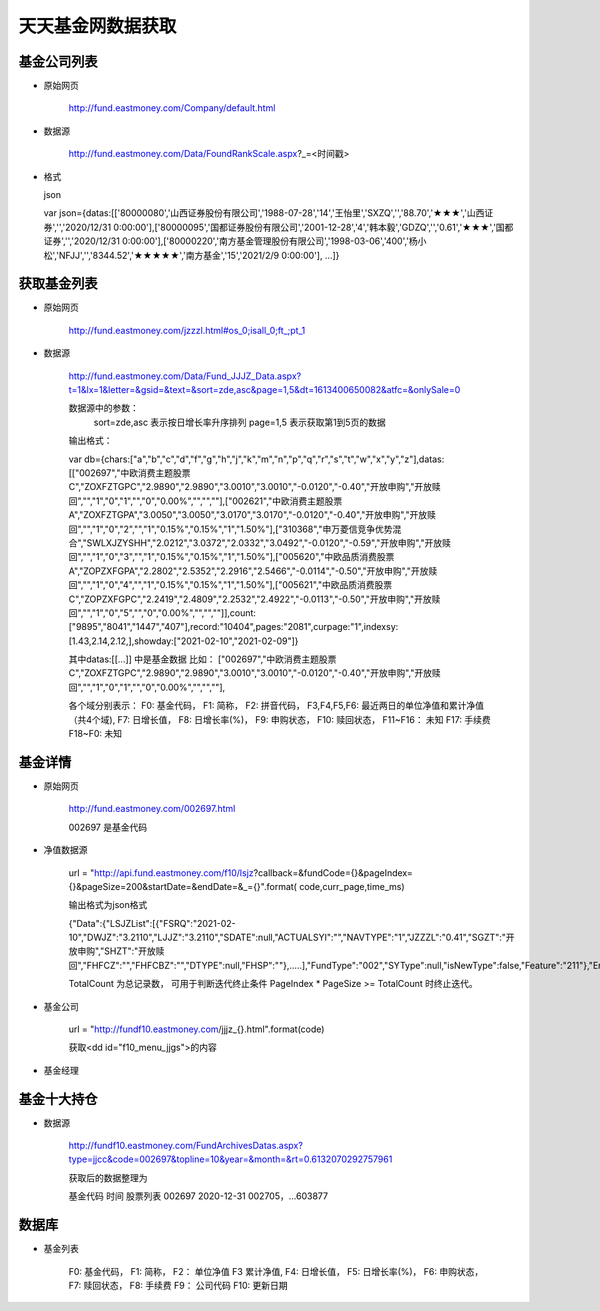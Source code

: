 
天天基金网数据获取
====================

基金公司列表
-----------------

- 原始网页 

    http://fund.eastmoney.com/Company/default.html
    
- 数据源

    http://fund.eastmoney.com/Data/FoundRankScale.aspx?_=<时间戳>


- 格式

  json 
  
  var json={datas:[['80000080','山西证券股份有限公司','1988-07-28','14','王怡里','SXZQ','','88.70','★★★','山西证券','','2020/12/31 0:00:00'],['80000095','国都证券股份有限公司','2001-12-28','4','韩本毅','GDZQ','','0.61','★★★','国都证券','','2020/12/31 0:00:00'],['80000220','南方基金管理股份有限公司','1998-03-06','400','杨小松','NFJJ','','8344.52','★★★★★','南方基金','15','2021/2/9 0:00:00'],
  ...]}
  
  



获取基金列表
---------------

- 原始网页 

    http://fund.eastmoney.com/jzzzl.html#os_0;isall_0;ft_;pt_1


- 数据源

    http://fund.eastmoney.com/Data/Fund_JJJZ_Data.aspx?t=1&lx=1&letter=&gsid=&text=&sort=zde,asc&page=1,5&dt=1613400650082&atfc=&onlySale=0
    
    数据源中的参数：  
                sort=zde,asc 表示按日增长率升序排列
                page=1,5 表示获取第1到5页的数据
               

    输出格式：
    
    var db={chars:["a","b","c","d","f","g","h","j","k","m","n","p","q","r","s","t","w","x","y","z"],datas:[["002697","中欧消费主题股票C","ZOXFZTGPC","2.9890","2.9890","3.0010","3.0010","-0.0120","-0.40","开放申购","开放赎回","","1","0","1","","0","0.00%","","",""],["002621","中欧消费主题股票A","ZOXFZTGPA","3.0050","3.0050","3.0170","3.0170","-0.0120","-0.40","开放申购","开放赎回","","1","0","2","","1","0.15%","0.15%","1","1.50%"],["310368","申万菱信竞争优势混合","SWLXJZYSHH","2.0212","3.0372","2.0332","3.0492","-0.0120","-0.59","开放申购","开放赎回","","1","0","3","","1","0.15%","0.15%","1","1.50%"],["005620","中欧品质消费股票A","ZOPZXFGPA","2.2802","2.5352","2.2916","2.5466","-0.0114","-0.50","开放申购","开放赎回","","1","0","4","","1","0.15%","0.15%","1","1.50%"],["005621","中欧品质消费股票C","ZOPZXFGPC","2.2419","2.4809","2.2532","2.4922","-0.0113","-0.50","开放申购","开放赎回","","1","0","5","","0","0.00%","","",""]],count:["9895","8041","1447","407"],record:"10404",pages:"2081",curpage:"1",indexsy:[1.43,2.14,2.12,],showday:["2021-02-10","2021-02-09"]}
    
    其中datas:[[...]] 中是基金数据
    比如： ["002697","中欧消费主题股票C","ZOXFZTGPC","2.9890","2.9890","3.0010","3.0010","-0.0120","-0.40","开放申购","开放赎回","","1","0","1","","0","0.00%","","",""],
    
    各个域分别表示： 
    F0: 基金代码， 
    F1: 简称， 
    F2: 拼音代码， 
    F3,F4,F5,F6: 最近两日的单位净值和累计净值 （共4个域), 
    F7: 日增长值， 
    F8: 日增长率(%)，
    F9: 申购状态，
    F10: 赎回状态，
    F11~F16： 未知
    F17: 手续费
    F18~F0: 未知 
    

基金详情
-------------------

- 原始网页

    http://fund.eastmoney.com/002697.html  
    
    002697 是基金代码
    
    
- 净值数据源 

    url = "http://api.fund.eastmoney.com/f10/lsjz?callback=&fundCode={}&pageIndex={}&pageSize=200&startDate=&endDate=&_={}".format(
    code,curr_page,time_ms)
    
    输出格式为json格式
    
    {"Data":{"LSJZList":[{"FSRQ":"2021-02-10","DWJZ":"3.2110","LJJZ":"3.2110","SDATE":null,"ACTUALSYI":"","NAVTYPE":"1","JZZZL":"0.41","SGZT":"开放申购","SHZT":"开放赎回","FHFCZ":"","FHFCBZ":"","DTYPE":null,"FHSP":""},.....],"FundType":"002","SYType":null,"isNewType":false,"Feature":"211"},"ErrCode":0,"ErrMsg":null,"TotalCount":1824,"Expansion":null,"PageSize":200,"PageIndex":1}
    
    TotalCount 为总记录数， 可用于判断迭代终止条件
    PageIndex * PageSize >= TotalCount 时终止迭代。 
    
- 基金公司

    url = "http://fundf10.eastmoney.com/jjjz_{}.html".format(code)
    
    获取<dd id="f10_menu_jjgs">的内容

- 基金经理
    
    
基金十大持仓
---------------

- 数据源 

    http://fundf10.eastmoney.com/FundArchivesDatas.aspx?type=jjcc&code=002697&topline=10&year=&month=&rt=0.6132070292757961


    获取后的数据整理为
    
    基金代码    时间           股票列表                  
    002697   2020-12-31    002705，...603877
    



数据库
-----------------------------

- 基金列表

    F0: 基金代码， 
    F1: 简称， 
    F2： 单位净值
    F3  累计净值, 
    F4: 日增长值， 
    F5: 日增长率(%)，
    F6: 申购状态，
    F7: 赎回状态，
    F8: 手续费
    F9： 公司代码
    F10: 更新日期
    
    
    
    







